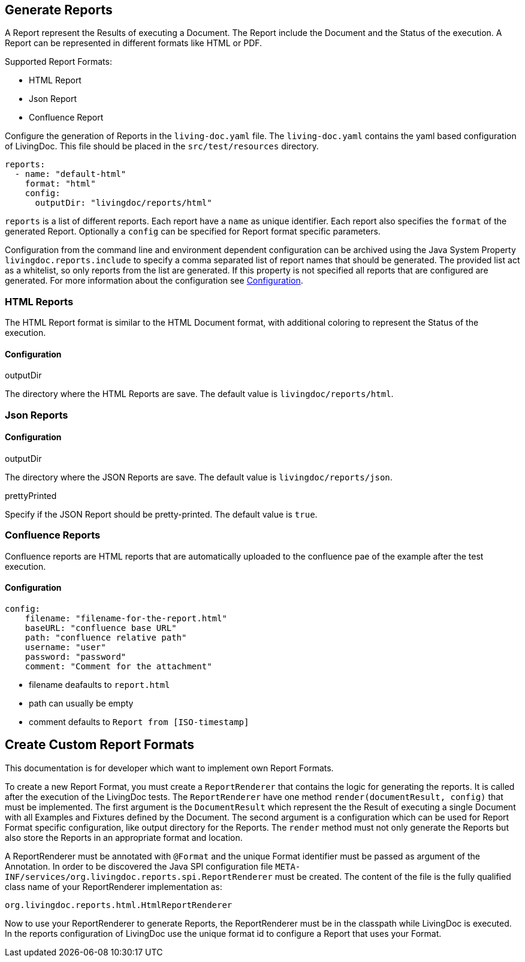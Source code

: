 == Generate Reports

A Report represent the Results of executing a Document.
The Report include the Document and the Status of the execution.
A Report can be represented in different formats like HTML or PDF.

Supported Report Formats:

* HTML Report
* Json Report
* Confluence Report

Configure the generation of Reports in the `living-doc.yaml` file.
The `living-doc.yaml` contains the yaml based configuration of LivingDoc.
This file should be placed in the `src/test/resources` directory.
[source, yaml]
----
reports:
  - name: "default-html"
    format: "html"
    config:
      outputDir: "livingdoc/reports/html"
----
`reports` is a list of different reports.
Each report have a `name` as unique identifier.
Each report also specifies the `format` of the generated Report.
Optionally a `config` can be specified for Report format specific parameters.

Configuration from the command line and environment dependent configuration can be archived using the Java System Property `livingdoc.reports.include` to specify a comma separated list of report names that should be generated.
The provided list act as a whitelist, so only reports from the list are generated.
If this property is not specified all reports that are configured are generated.
For more information about the configuration see link:configuration.adoc[Configuration].

=== HTML Reports
The HTML Report format is similar to the HTML Document format, with additional coloring to represent the Status of the execution.

==== Configuration
.outputDir
The directory where the HTML Reports are save.
The default value is `livingdoc/reports/html`.

=== Json Reports

==== Configuration
.outputDir
The directory where the JSON Reports are save.
The default value is `livingdoc/reports/json`.

.prettyPrinted
Specify if the JSON Report should be pretty-printed.
The default value is `true`.

=== Confluence Reports

Confluence reports are HTML reports that are automatically uploaded to the confluence pae of the example after the test execution.

==== Configuration

----
config:
    filename: "filename-for-the-report.html"
    baseURL: "confluence base URL"
    path: "confluence relative path"
    username: "user"
    password: "password"
    comment: "Comment for the attachment"
----

* filename deafaults to `report.html`
* path can usually be empty
* comment defaults to `Report from [ISO-timestamp]`

== Create Custom Report Formats
This documentation is for developer which want to implement own Report Formats.

To create a new Report Format, you must create a `ReportRenderer` that contains the logic for generating the reports.
It is called after the execution of the LivingDoc tests.
The `ReportRenderer` have one method `render(documentResult, config)` that must be implemented.
The first argument is the `DocumentResult` which represent the the Result of executing a single Document with all Examples and Fixtures defined by the Document.
The second argument is a configuration which can be used for Report Format specific configuration, like output directory for the Reports.
The `render` method must not only generate the Reports but also store the Reports in an appropriate format and location.

A ReportRenderer must be annotated with `@Format` and the unique Format identifier must be passed as argument of the Annotation.
In order to be discovered the Java SPI configuration file `META-INF/services/org.livingdoc.reports.spi.ReportRenderer` must be created.
The content of the file is the fully qualified class name of your ReportRenderer implementation as:
[source]
----
org.livingdoc.reports.html.HtmlReportRenderer
----

Now to use your ReportRenderer to generate Reports, the ReportRenderer must be in the classpath while LivingDoc is executed.
In the reports configuration of LivingDoc use the unique format id to configure a Report that uses your Format.
